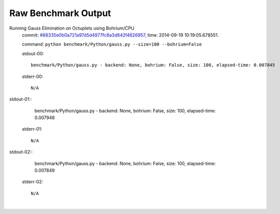 
Raw Benchmark Output
====================

Running Gauss Elimination on Octuplets using Bohrium/CPU
    commit: `#88335e0b0a721a97d5d4977fc8a3d842f4626957 <https://bitbucket.org/bohrium/bohrium/commits/88335e0b0a721a97d5d4977fc8a3d842f4626957>`_,
    time: 2014-09-19 10:19:05.678551.

    command: ``python benchmark/Python/gauss.py --size=100 --bohrium=False``

    stdout-00::

        benchmark/Python/gauss.py - backend: None, bohrium: False, size: 100, elapsed-time: 0.007845
        

    stderr-00::

        N/A


|
    stdout-01::

        benchmark/Python/gauss.py - backend: None, bohrium: False, size: 100, elapsed-time: 0.007948
        

    stderr-01::

        N/A


|
    stdout-02::

        benchmark/Python/gauss.py - backend: None, bohrium: False, size: 100, elapsed-time: 0.007849
        

    stderr-02::

        N/A


|
